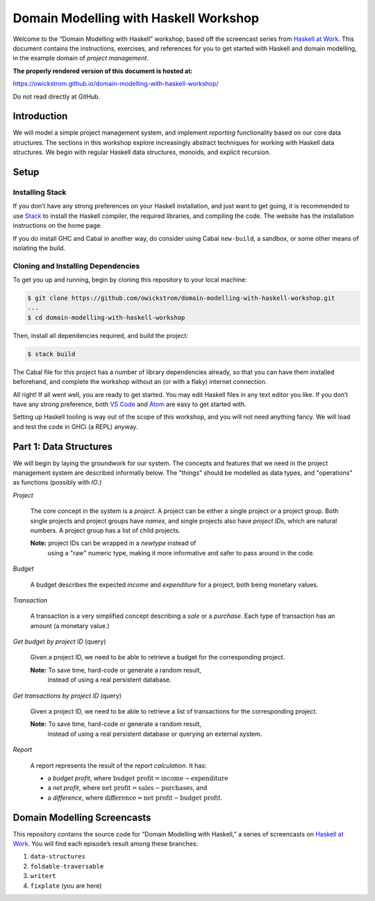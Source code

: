 Domain Modelling with Haskell Workshop
======================================

Welcome to the “Domain Modelling with Haskell” workshop, based off the
screencast series from `Haskell at
Work <https://haskell-at-work.com>`__. This document contains the
instructions, exercises, and references for you to get started with
Haskell and domain modelling, in the example domain of *project
management*.

**The properly rendered version of this document is hosted at:**

https://owickstrom.github.io/domain-modelling-with-haskell-workshop/

Do not read directly at GitHub.

Introduction
------------

We will model a simple project management system, and implement
*reporting* functionality based on our core data structures. The
sections in this workshop explore increasingly abstract techniques for
working with Haskell data structures. We begin with regular Haskell data
structures, monoids, and explicit recursion.

Setup
-----

Installing Stack
~~~~~~~~~~~~~~~~

If you don’t have any strong preferences on your Haskell installation,
and just want to get going, it is recommended to use
`Stack <https://haskellstack.org>`__ to install the Haskell compiler,
the required libraries, and compiling the code. The website has the
installation instructions on the home page.

If you do install GHC and Cabal in another way, do consider using Cabal
``new-build``, a sandbox, or some other means of isolating the build.

Cloning and Installing Dependencies
~~~~~~~~~~~~~~~~~~~~~~~~~~~~~~~~~~~

To get you up and running, begin by cloning this repository to your
local machine:

.. code:: sh

    $ git clone https://github.com/owickstrom/domain-modelling-with-haskell-workshop.git
    ...
    $ cd domain-modelling-with-haskell-workshop

Then, install all dependencies required, and build the project:

.. code:: sh

    $ stack build

The Cabal file for this project has a number of library dependencies
already, so that you can have them installed beforehand, and complete
the workshop without an (or with a flaky) internet connection.

All right! If all went well, you are ready to get started. You may edit
Haskell files in any text editor you like. If you don’t have any strong
preference, both `VS Code <https://code.visualstudio.com/>`__ and
`Atom <https://atom.io/>`__ are easy to get started with.

Setting up Haskell tooling is way out of the scope of this workshop, and
you will not need anything fancy. We will load and test the code in GHCi
(a REPL) anyway.

Part 1: Data Structures
-----------------------

We will begin by laying the groundwork for our system. The concepts
and features that we need in the project management system are
described informally below. The "things" should be modelled as data
types, and "operations" as functions (possibly with `IO`.)

*Project*

  The core concept in the system is a *project*. A project can be
  either a single project or a project group. Both single projects and
  project groups have *names*, and single projects also have *project
  IDs*, which are natural numbers. A project group has a list of child
  projects.

  **Note:** project IDs can be wrapped in a `newtype` instead of
   using a "raw" numeric type, making it more informative and safer to
   pass around in the code.

*Budget*

  A budget describes the expected *income* and *expenditure* for a
  project, both being monetary values.

*Transaction*

  A transaction is a very simplified concept describing a *sale* or a
  *purchase*. Each type of transaction has an amount (a monetary
  value.)

*Get budget by project ID* (query)

  Given a project ID, we need to be able to retrieve a budget for the
  corresponding project.

  **Note:** To save time, hard-code or generate a random result,
   instead of using a real persistent database.

*Get transactions by project ID* (query)

  Given a project ID, we need to be able to retrieve a list of
  transactions for the corresponding project.

  **Note:** To save time, hard-code or generate a random result,
   instead of using a real persistent database or querying an external
   system.

*Report*

  A report represents the result of the *report calculation*. It has:

  * a *budget profit*, where :math:`\text{budget profit} = \text{income} - \text{expenditure}`
  * a *net profit*, where :math:`\text{net profit} = \text{sales} - \text{purchases}`, and
  * a *difference*, where :math:`\text{difference} = \text{net
    profit} - \text{budget profit}`.

Domain Modelling Screencasts
----------------------------

This repository contains the source code for “Domain Modelling with
Haskell,” a series of screencasts on `Haskell at
Work <https://haskell-at-work.com>`__. You will find each episode’s
result among these branches:

1. ``data-structures``
2. ``foldable-traversable``
3. ``writert``
4. ``fixplate`` (you are here)
